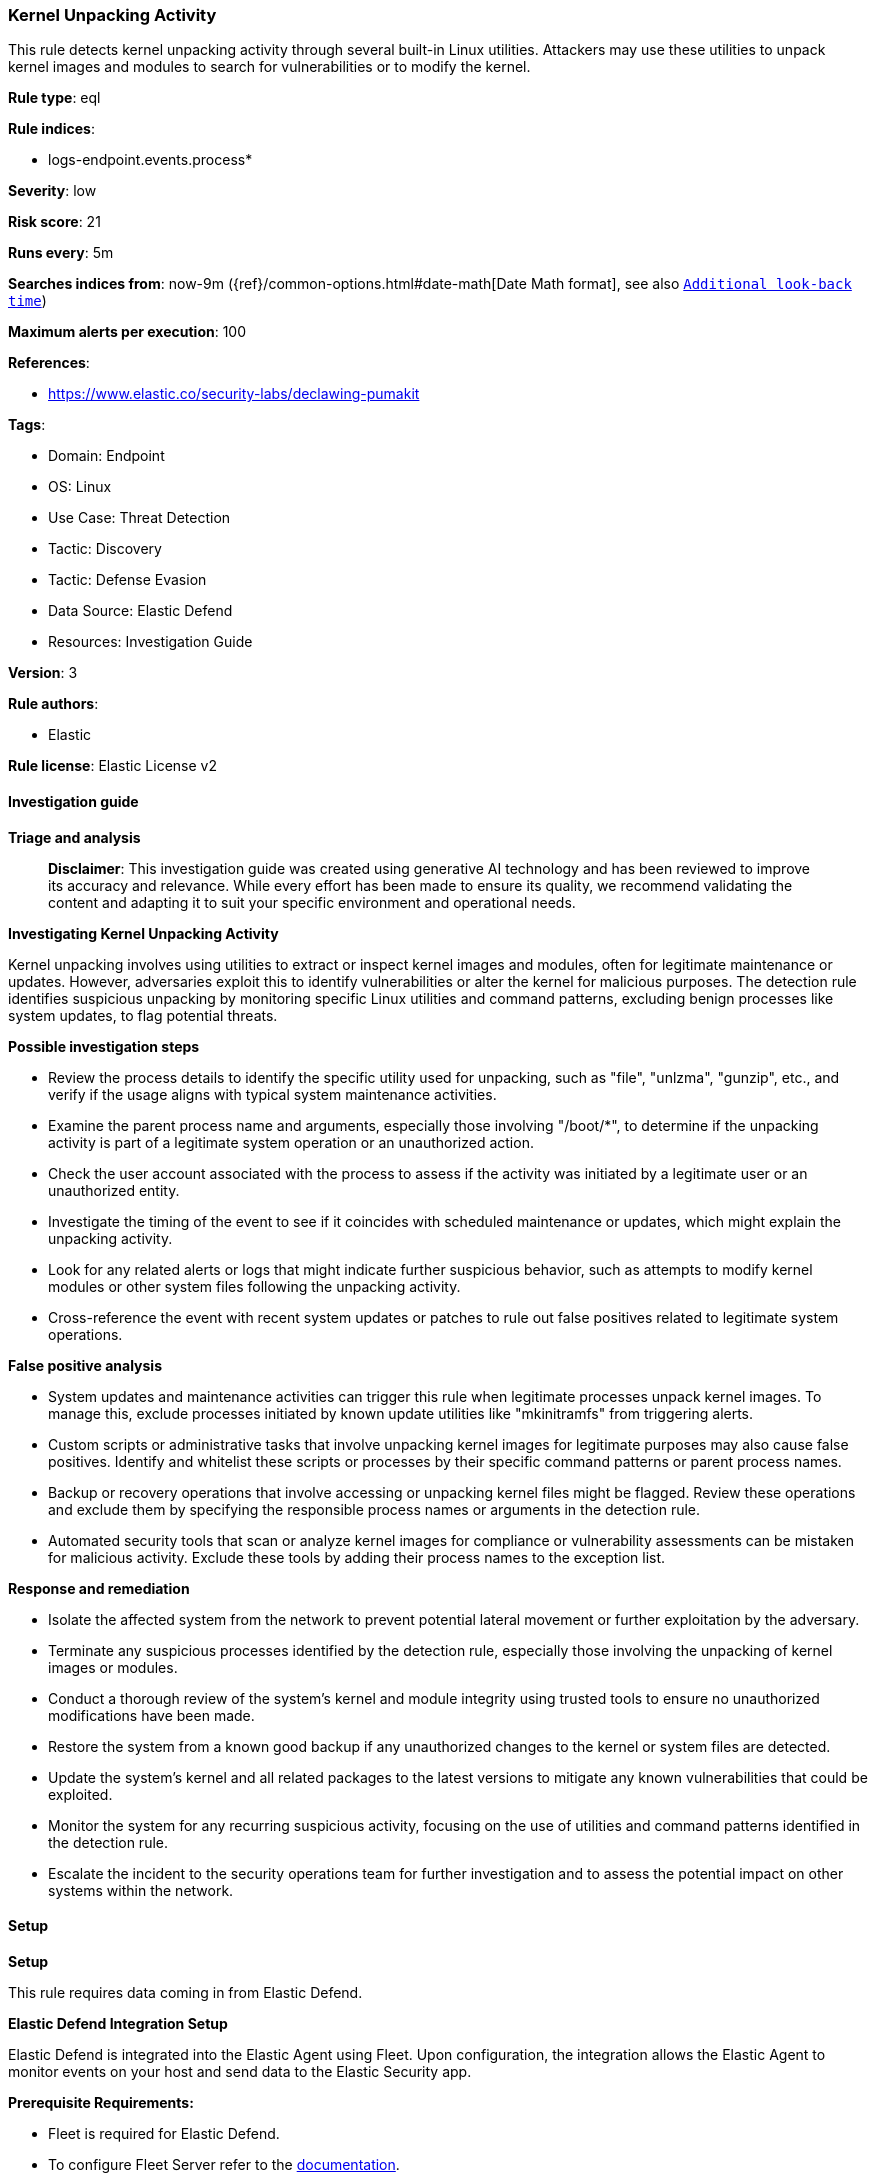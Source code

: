 [[prebuilt-rule-8-15-16-kernel-unpacking-activity]]
=== Kernel Unpacking Activity

This rule detects kernel unpacking activity through several built-in Linux utilities. Attackers may use these utilities to unpack kernel images and modules to search for vulnerabilities or to modify the kernel.

*Rule type*: eql

*Rule indices*: 

* logs-endpoint.events.process*

*Severity*: low

*Risk score*: 21

*Runs every*: 5m

*Searches indices from*: now-9m ({ref}/common-options.html#date-math[Date Math format], see also <<rule-schedule, `Additional look-back time`>>)

*Maximum alerts per execution*: 100

*References*: 

* https://www.elastic.co/security-labs/declawing-pumakit

*Tags*: 

* Domain: Endpoint
* OS: Linux
* Use Case: Threat Detection
* Tactic: Discovery
* Tactic: Defense Evasion
* Data Source: Elastic Defend
* Resources: Investigation Guide

*Version*: 3

*Rule authors*: 

* Elastic

*Rule license*: Elastic License v2


==== Investigation guide



*Triage and analysis*


> **Disclaimer**:
> This investigation guide was created using generative AI technology and has been reviewed to improve its accuracy and relevance. While every effort has been made to ensure its quality, we recommend validating the content and adapting it to suit your specific environment and operational needs.


*Investigating Kernel Unpacking Activity*


Kernel unpacking involves using utilities to extract or inspect kernel images and modules, often for legitimate maintenance or updates. However, adversaries exploit this to identify vulnerabilities or alter the kernel for malicious purposes. The detection rule identifies suspicious unpacking by monitoring specific Linux utilities and command patterns, excluding benign processes like system updates, to flag potential threats.


*Possible investigation steps*


- Review the process details to identify the specific utility used for unpacking, such as "file", "unlzma", "gunzip", etc., and verify if the usage aligns with typical system maintenance activities.
- Examine the parent process name and arguments, especially those involving "/boot/*", to determine if the unpacking activity is part of a legitimate system operation or an unauthorized action.
- Check the user account associated with the process to assess if the activity was initiated by a legitimate user or an unauthorized entity.
- Investigate the timing of the event to see if it coincides with scheduled maintenance or updates, which might explain the unpacking activity.
- Look for any related alerts or logs that might indicate further suspicious behavior, such as attempts to modify kernel modules or other system files following the unpacking activity.
- Cross-reference the event with recent system updates or patches to rule out false positives related to legitimate system operations.


*False positive analysis*


- System updates and maintenance activities can trigger this rule when legitimate processes unpack kernel images. To manage this, exclude processes initiated by known update utilities like "mkinitramfs" from triggering alerts.
- Custom scripts or administrative tasks that involve unpacking kernel images for legitimate purposes may also cause false positives. Identify and whitelist these scripts or processes by their specific command patterns or parent process names.
- Backup or recovery operations that involve accessing or unpacking kernel files might be flagged. Review these operations and exclude them by specifying the responsible process names or arguments in the detection rule.
- Automated security tools that scan or analyze kernel images for compliance or vulnerability assessments can be mistaken for malicious activity. Exclude these tools by adding their process names to the exception list.


*Response and remediation*


- Isolate the affected system from the network to prevent potential lateral movement or further exploitation by the adversary.
- Terminate any suspicious processes identified by the detection rule, especially those involving the unpacking of kernel images or modules.
- Conduct a thorough review of the system's kernel and module integrity using trusted tools to ensure no unauthorized modifications have been made.
- Restore the system from a known good backup if any unauthorized changes to the kernel or system files are detected.
- Update the system's kernel and all related packages to the latest versions to mitigate any known vulnerabilities that could be exploited.
- Monitor the system for any recurring suspicious activity, focusing on the use of utilities and command patterns identified in the detection rule.
- Escalate the incident to the security operations team for further investigation and to assess the potential impact on other systems within the network.

==== Setup



*Setup*


This rule requires data coming in from Elastic Defend.


*Elastic Defend Integration Setup*

Elastic Defend is integrated into the Elastic Agent using Fleet. Upon configuration, the integration allows the Elastic Agent to monitor events on your host and send data to the Elastic Security app.


*Prerequisite Requirements:*

- Fleet is required for Elastic Defend.
- To configure Fleet Server refer to the https://www.elastic.co/guide/en/fleet/current/fleet-server.html[documentation].


*The following steps should be executed in order to add the Elastic Defend integration on a Linux System:*

- Go to the Kibana home page and click "Add integrations".
- In the query bar, search for "Elastic Defend" and select the integration to see more details about it.
- Click "Add Elastic Defend".
- Configure the integration name and optionally add a description.
- Select the type of environment you want to protect, either "Traditional Endpoints" or "Cloud Workloads".
- Select a configuration preset. Each preset comes with different default settings for Elastic Agent, you can further customize these later by configuring the Elastic Defend integration policy. https://www.elastic.co/guide/en/security/current/configure-endpoint-integration-policy.html[Helper guide].
- We suggest selecting "Complete EDR (Endpoint Detection and Response)" as a configuration setting, that provides "All events; all preventions"
- Enter a name for the agent policy in "New agent policy name". If other agent policies already exist, you can click the "Existing hosts" tab and select an existing policy instead.
For more details on Elastic Agent configuration settings, refer to the https://www.elastic.co/guide/en/fleet/8.10/agent-policy.html[helper guide].
- Click "Save and Continue".
- To complete the integration, select "Add Elastic Agent to your hosts" and continue to the next section to install the Elastic Agent on your hosts.
For more details on Elastic Defend refer to the https://www.elastic.co/guide/en/security/current/install-endpoint.html[helper guide].


==== Rule query


[source, js]
----------------------------------
process where host.os.type == "linux" and event.type == "start" and event.action == "exec" and
(process.parent.args like "/boot/*" or process.args like "/boot/*") and (
  (process.name in ("file", "unlzma", "gunzip", "unxz", "bunzip2", "unzstd", "unzip", "tar")) or
  (process.name == "grep" and process.args == "ELF") or
  (process.name in ("lzop", "lz4") and process.args in ("-d", "--decode"))
) and
not process.parent.name == "mkinitramfs"

----------------------------------

*Framework*: MITRE ATT&CK^TM^

* Tactic:
** Name: Discovery
** ID: TA0007
** Reference URL: https://attack.mitre.org/tactics/TA0007/
* Technique:
** Name: System Information Discovery
** ID: T1082
** Reference URL: https://attack.mitre.org/techniques/T1082/
* Tactic:
** Name: Defense Evasion
** ID: TA0005
** Reference URL: https://attack.mitre.org/tactics/TA0005/
* Technique:
** Name: Rootkit
** ID: T1014
** Reference URL: https://attack.mitre.org/techniques/T1014/
